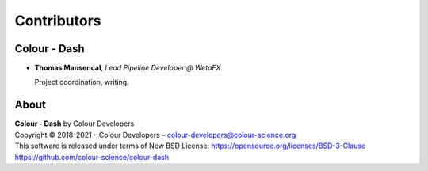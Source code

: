 Contributors
============

Colour - Dash
-------------

-   **Thomas Mansencal**, *Lead Pipeline Developer @ WetaFX*

    Project coordination, writing.
    
About
-----

| **Colour - Dash** by Colour Developers
| Copyright © 2018-2021 – Colour Developers – `colour-developers@colour-science.org <colour-developers@colour-science.org>`__
| This software is released under terms of New BSD License: https://opensource.org/licenses/BSD-3-Clause
| `https://github.com/colour-science/colour-dash <https://github.com/colour-science/colour-dash>`__
